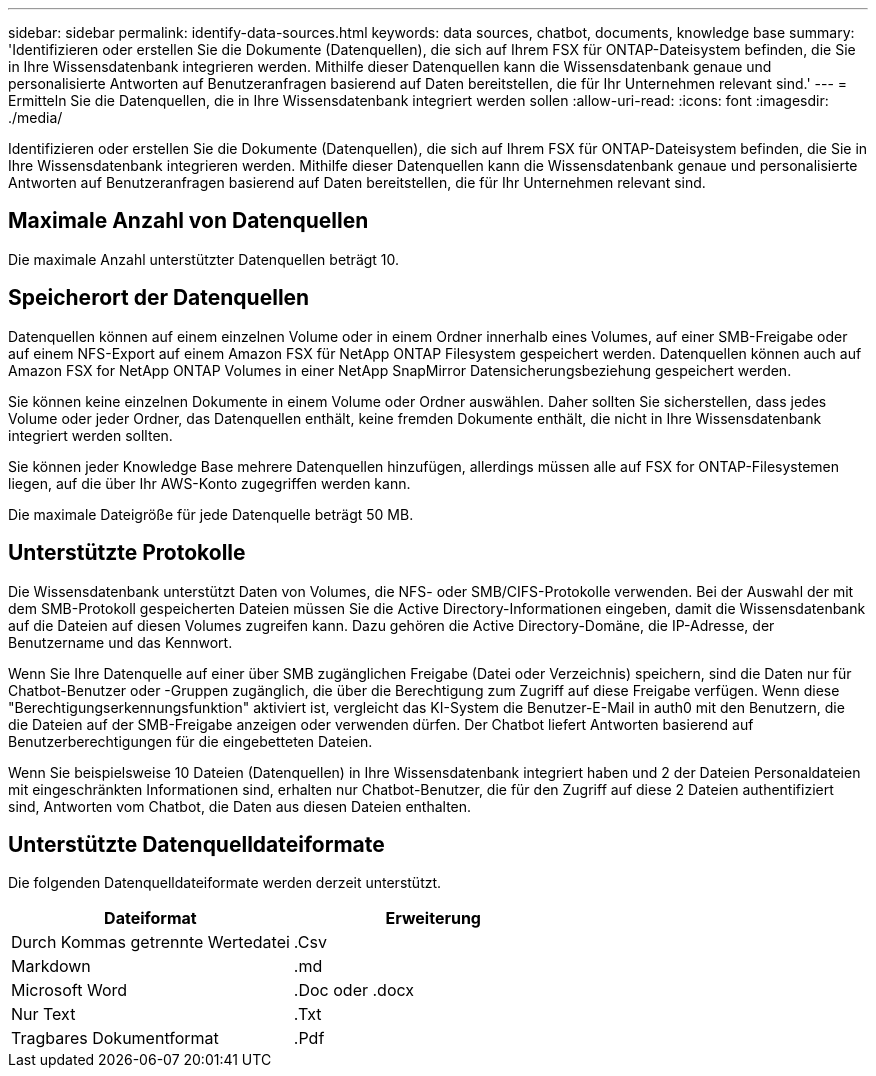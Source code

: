 ---
sidebar: sidebar 
permalink: identify-data-sources.html 
keywords: data sources, chatbot, documents, knowledge base 
summary: 'Identifizieren oder erstellen Sie die Dokumente (Datenquellen), die sich auf Ihrem FSX für ONTAP-Dateisystem befinden, die Sie in Ihre Wissensdatenbank integrieren werden. Mithilfe dieser Datenquellen kann die Wissensdatenbank genaue und personalisierte Antworten auf Benutzeranfragen basierend auf Daten bereitstellen, die für Ihr Unternehmen relevant sind.' 
---
= Ermitteln Sie die Datenquellen, die in Ihre Wissensdatenbank integriert werden sollen
:allow-uri-read: 
:icons: font
:imagesdir: ./media/


[role="lead"]
Identifizieren oder erstellen Sie die Dokumente (Datenquellen), die sich auf Ihrem FSX für ONTAP-Dateisystem befinden, die Sie in Ihre Wissensdatenbank integrieren werden. Mithilfe dieser Datenquellen kann die Wissensdatenbank genaue und personalisierte Antworten auf Benutzeranfragen basierend auf Daten bereitstellen, die für Ihr Unternehmen relevant sind.



== Maximale Anzahl von Datenquellen

Die maximale Anzahl unterstützter Datenquellen beträgt 10.



== Speicherort der Datenquellen

Datenquellen können auf einem einzelnen Volume oder in einem Ordner innerhalb eines Volumes, auf einer SMB-Freigabe oder auf einem NFS-Export auf einem Amazon FSX für NetApp ONTAP Filesystem gespeichert werden. Datenquellen können auch auf Amazon FSX for NetApp ONTAP Volumes in einer NetApp SnapMirror Datensicherungsbeziehung gespeichert werden.

Sie können keine einzelnen Dokumente in einem Volume oder Ordner auswählen. Daher sollten Sie sicherstellen, dass jedes Volume oder jeder Ordner, das Datenquellen enthält, keine fremden Dokumente enthält, die nicht in Ihre Wissensdatenbank integriert werden sollten.

Sie können jeder Knowledge Base mehrere Datenquellen hinzufügen, allerdings müssen alle auf FSX for ONTAP-Filesystemen liegen, auf die über Ihr AWS-Konto zugegriffen werden kann.

Die maximale Dateigröße für jede Datenquelle beträgt 50 MB.



== Unterstützte Protokolle

Die Wissensdatenbank unterstützt Daten von Volumes, die NFS- oder SMB/CIFS-Protokolle verwenden. Bei der Auswahl der mit dem SMB-Protokoll gespeicherten Dateien müssen Sie die Active Directory-Informationen eingeben, damit die Wissensdatenbank auf die Dateien auf diesen Volumes zugreifen kann. Dazu gehören die Active Directory-Domäne, die IP-Adresse, der Benutzername und das Kennwort.

Wenn Sie Ihre Datenquelle auf einer über SMB zugänglichen Freigabe (Datei oder Verzeichnis) speichern, sind die Daten nur für Chatbot-Benutzer oder -Gruppen zugänglich, die über die Berechtigung zum Zugriff auf diese Freigabe verfügen. Wenn diese "Berechtigungserkennungsfunktion" aktiviert ist, vergleicht das KI-System die Benutzer-E-Mail in auth0 mit den Benutzern, die die Dateien auf der SMB-Freigabe anzeigen oder verwenden dürfen. Der Chatbot liefert Antworten basierend auf Benutzerberechtigungen für die eingebetteten Dateien.

Wenn Sie beispielsweise 10 Dateien (Datenquellen) in Ihre Wissensdatenbank integriert haben und 2 der Dateien Personaldateien mit eingeschränkten Informationen sind, erhalten nur Chatbot-Benutzer, die für den Zugriff auf diese 2 Dateien authentifiziert sind, Antworten vom Chatbot, die Daten aus diesen Dateien enthalten.



== Unterstützte Datenquelldateiformate

Die folgenden Datenquelldateiformate werden derzeit unterstützt.

[cols="2*"]
|===
| Dateiformat | Erweiterung 


| Durch Kommas getrennte Wertedatei | .Csv 


| Markdown | .md 


| Microsoft Word | .Doc oder .docx 


| Nur Text | .Txt 


| Tragbares Dokumentformat | .Pdf 
|===